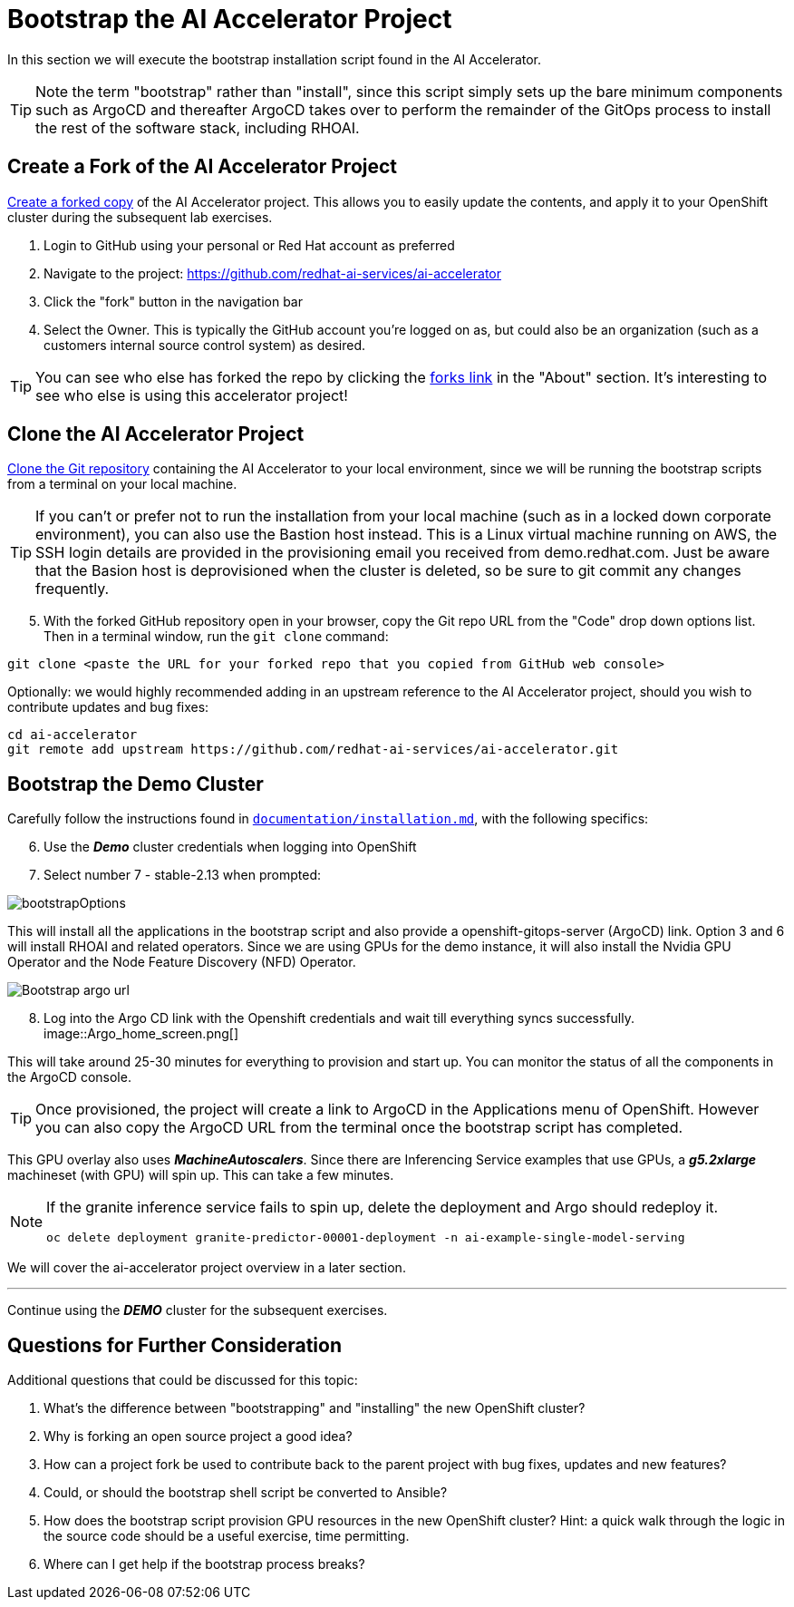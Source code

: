 # Bootstrap the AI Accelerator Project

In this section we will execute the bootstrap installation script found in the AI Accelerator.

TIP: Note the term "bootstrap" rather than "install", since this script simply sets up the bare minimum components such as ArgoCD and thereafter ArgoCD takes over to perform the remainder of the GitOps process to install the rest of the software stack, including RHOAI.

## Create a Fork of the AI Accelerator Project

https://docs.github.com/en/pull-requests/collaborating-with-pull-requests/working-with-forks/fork-a-repo[Create a forked copy] of the AI Accelerator project. This allows you to easily update the contents, and apply it to your OpenShift cluster during the subsequent lab exercises.

[start=1]
. Login to GitHub using your personal or Red Hat account as preferred
. Navigate to the project: https://github.com/redhat-ai-services/ai-accelerator
. Click the "fork" button in the navigation bar
. Select the Owner. This is typically the GitHub account you're logged on as, but could also be an organization (such as a customers internal source control system) as desired.

TIP: You can see who else has forked the repo by clicking the https://github.com/redhat-ai-services/ai-accelerator/forks[forks link] in the "About" section. It's interesting to see who else is using this accelerator project!

## Clone the AI Accelerator Project

https://docs.github.com/en/repositories/creating-and-managing-repositories/cloning-a-repository[Clone the Git repository] containing the AI Accelerator to your local environment, since we will be running the bootstrap scripts from a terminal on your local machine. 

TIP: If you can't or prefer not to run the installation from your local machine (such as in a locked down corporate environment), you can also use the Bastion host instead. This is a Linux virtual machine running on AWS, the SSH login details are provided in the provisioning email you received from demo.redhat.com. Just be aware that the Basion host is deprovisioned when the cluster is deleted, so be sure to git commit any changes frequently.

[start=5]
. With the forked GitHub repository open in your browser, copy the Git repo URL from the "Code" drop down options list. Then in a terminal window, run the `git clone` command:

[.console-input]
[source,adoc]
----
git clone <paste the URL for your forked repo that you copied from GitHub web console>
----

Optionally: we would highly recommended adding in an upstream reference to the AI Accelerator project, should you wish to contribute updates and bug fixes:

[.console-input]
[source,adoc]
----
cd ai-accelerator
git remote add upstream https://github.com/redhat-ai-services/ai-accelerator.git
----

## Bootstrap the Demo Cluster

Carefully follow the instructions found in https://github.com/redhat-ai-services/ai-accelerator/blob/main/documentation/installation.md[`documentation/installation.md`], with the following specifics:

[start=6]
. Use the _**Demo**_ cluster credentials when logging into OpenShift
. Select number 7 - stable-2.13 when prompted: 

[.bordershadow]
image::bootstrapOptions.png[]

This will install all the applications in the bootstrap script and also provide a openshift-gitops-server (ArgoCD) link. Option 3 and 6 will install RHOAI and related operators. Since we are using GPUs for the demo instance, it will also install the Nvidia GPU Operator and the Node Feature Discovery (NFD) Operator.

[.bordershadow]
image::Bootstrap_argo_url.png[]

[start=8]
. Log into the Argo CD link with the Openshift credentials and wait till everything syncs successfully.
[.bordershadow]
image::Argo_home_screen.png[]

This will take around 25-30 minutes for everything to provision and start up. You can monitor the status of all the components in the ArgoCD console.

TIP: Once provisioned, the project will create a link to ArgoCD in the Applications menu of OpenShift. However you can also copy the ArgoCD URL from the terminal once the bootstrap script has completed.

This GPU overlay also uses _**MachineAutoscalers**_. Since there are Inferencing Service examples that use GPUs, a _**g5.2xlarge**_ machineset (with GPU) will spin up. This can take a few minutes.

[NOTE]
====
If the granite inference service fails to spin up, delete the deployment and Argo should redeploy it.

[SOURCE]
----
oc delete deployment granite-predictor-00001-deployment -n ai-example-single-model-serving
----

====


We will cover the ai-accelerator project overview in a later section.

---
Continue using the _**DEMO**_ cluster for the subsequent exercises.

## Questions for Further Consideration

Additional questions that could be discussed for this topic:

. What's the difference between "bootstrapping" and "installing" the new OpenShift cluster?
. Why is forking an open source project a good idea? 
. How can a project fork be used to contribute back to the parent project with bug fixes, updates and new features?
. Could, or should the bootstrap shell script be converted to Ansible?
. How does the bootstrap script provision GPU resources in the new OpenShift cluster? Hint: a quick walk through the logic in the source code should be a useful exercise, time permitting.
. Where can I get help if the bootstrap process breaks?
